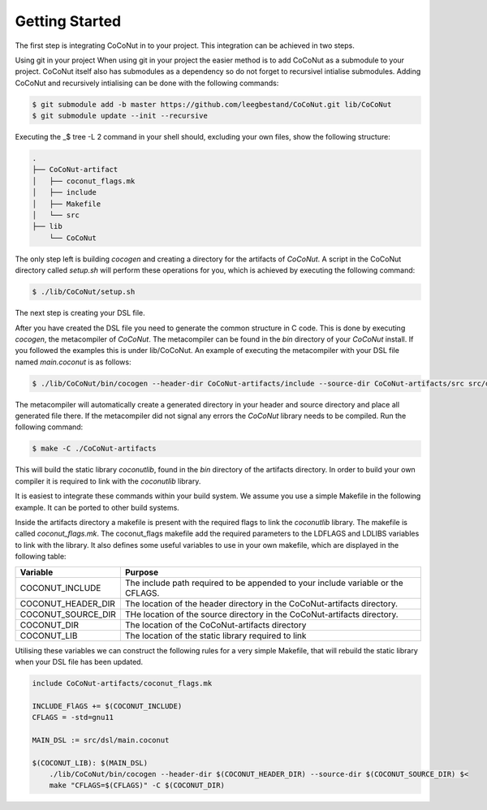 Getting Started
===============

The first step is integrating CoCoNut in to your project. This integration 
can be achieved in two steps. 

Using git in your project
When using git in your project the easier method is to add CoCoNut as a submodule to your project. 
CoCoNut itself also has submodules as a dependency so do not forget to recursivel intialise submodules. 
Adding CoCoNut and recursively intialising can be done with the following commands:

.. code-block:: bash

    $ git submodule add -b master https://github.com/leegbestand/CoCoNut.git lib/CoCoNut
    $ git submodule update --init --recursive

Executing the _$ tree -L 2 command in your shell should, excluding your own files, show the following structure:

.. code-block:: text

    .
    ├── CoCoNut-artifact
    │   ├── coconut_flags.mk
    │   ├── include
    │   ├── Makefile
    │   └── src
    ├── lib
        └── CoCoNut


The only step left is building *cocogen* and creating a directory for the artifacts of *CoCoNut*. 
A script in the CoCoNut directory called *setup.sh* will perform these operations for you, which is achieved by executing the following command:

.. code-block:: bash

    $ ./lib/CoCoNut/setup.sh



The next step is creating your DSL file. 

After you have created the DSL file you need to generate the common structure in C code.
This is done by executing *cocogen*, the metacompiler of *CoCoNut*. The metacompiler
can be found in the *bin* directory of your *CoCoNut* install. If you followed the examples
this is under lib/CoCoNut. An example of executing the metacompiler with your DSL file named *main.coconut* is as follows:

.. code-block:: bash

    $ ./lib/CoCoNut/bin/cocogen --header-dir CoCoNut-artifacts/include --source-dir CoCoNut-artifacts/src src/dsl/main.coconut

The metacompiler will automatically create a generated directory in your header and source directory and place all generated file there.
If the metacompiler did not signal any errors the *CoCoNut* library needs to be compiled. 
Run the following command:

.. code-block:: bash

    $ make -C ./CoCoNut-artifacts 

This will build the static library *coconutlib*, found in the *bin* directory of the artifacts directory.
In order to build your own compiler it is required to link with the *coconutlib* library.


It is easiest to integrate these commands within your build system. We assume you use a simple Makefile in the following example. It can be ported
to other build systems. 

Inside the artifacts directory a makefile is present with the required flags to link the *coconutlib* library. The makefile
is called *coconut_flags.mk*. The coconut_flags makefile add the required parameters to the LDFLAGS and LDLIBS variables to link
with the library. It also defines some useful variables to use in your own makefile, which are displayed in the following table:

+----------------------+----------------------------------------------------------------------------------+
| Variable             | Purpose                                                                          |
+======================+==================================================================================+
| COCONUT_INCLUDE      | The include path required to be appended to your include variable or the CFLAGS. |
+----------------------+----------------------------------------------------------------------------------+
| COCONUT_HEADER_DIR   | The  location of the header directory in the CoCoNut-artifacts directory.        |
+----------------------+----------------------------------------------------------------------------------+
| COCONUT_SOURCE_DIR   | THe location of the source directory in the CoCoNut-artifacts directory.         |
+----------------------+----------------------------------------------------------------------------------+
| COCONUT_DIR          | The location of the CoCoNut-artifacts directory                                  |
+----------------------+----------------------------------------------------------------------------------+
| COCONUT_LIB          | The location of the static library required to link                              |
+----------------------+----------------------------------------------------------------------------------+

Utilising these variables we can construct the following rules for a very simple Makefile, that will rebuild
the static library when your DSL file has been updated.

.. code-block:: Makefile

    include CoCoNut-artifacts/coconut_flags.mk

    INCLUDE_FlAGS += $(COCONUT_INCLUDE)
    CFLAGS = -std=gnu11

    MAIN_DSL := src/dsl/main.coconut

    $(COCONUT_LIB): $(MAIN_DSL)
        ./lib/CoCoNut/bin/cocogen --header-dir $(COCONUT_HEADER_DIR) --source-dir $(COCONUT_SOURCE_DIR) $<
        make "CFLAGS=$(CFLAGS)" -C $(COCONUT_DIR) 

